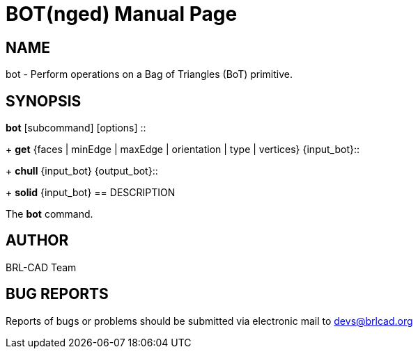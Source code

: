 = BOT(nged)
BRL-CAD Team
:doctype: manpage
:man manual: BRL-CAD User Commands
:man source: BRL-CAD
:page-layout: base

== NAME

bot - 
      Perform operations on a Bag of Triangles (BoT) primitive.
    

== SYNOPSIS

*bot* [subcommand] [options]
::
+
*get* {faces | minEdge | maxEdge | orientation | type | vertices} {input_bot}::
+
*chull* {input_bot} {output_bot}::
+
*solid* {input_bot}
== DESCRIPTION

The [cmd]*bot* command.

== AUTHOR

BRL-CAD Team

== BUG REPORTS

Reports of bugs or problems should be submitted via electronic mail to mailto:devs@brlcad.org[]